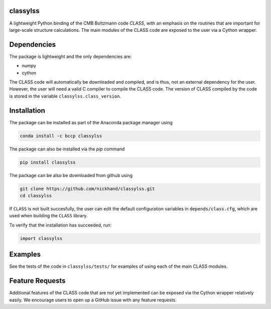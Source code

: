 classylss
----------

.. image:: https://img.shields.io/pypi/v/classylss.svg
   :alt: PyPi
   :target: https://pypi.python.org/pypi/classylss/

.. image:: https://api.travis-ci.org/nickhand/classylss.svg
    :alt: Build Status
    :target: https://travis-ci.org/nickhand/classylss/

A lightweight Python binding of the CMB Boltzmann code `CLASS`, with an emphasis on the routines that are important for large-scale structure calculations. The main modules of the CLASS code are exposed to the user via a Cython wrapper.

.. _`CLASS` : http://class-code.net


Dependencies
------------

The package is lightweight and the only dependencies are:

- numpy
- cython

The CLASS code will automatically be downloaded and compiled, and is thus, not an external dependency for the user. However, the user will need a valid C compiler to compile the CLASS code. The version of CLASS compiled by the code is stored in the variable ``classylss.class_version``.

Installation
------------

The package can be installed as part of the Anaconda package manager using

.. code:: bash

   conda install -c bccp classylss

The package can also be installed via the `pip` command

.. code:: bash

   pip install classylss
   
The package can be also be downloaded from github using

.. code:: bash

    git clone https://github.com/nickhand/classylss.git
    cd classylss

If ``CLASS`` is not built succesfully, the user
can edit the default configuration variables in ``depends/class.cfg``, which are used
when building the ``CLASS`` library.

To verify that the installation has succeeded, run:

.. code-block:: python

    import classylss
    
Examples
--------

See the tests of the code in ``classylss/tests/`` for examples of using each of the main CLASS modules. 
   
Feature Requests
----------------

Additional features of the CLASS code that are not yet implemented can be exposed via the Cython wrapper relatively easily. We encourage users to open up a GitHub issue with any feature requests.

